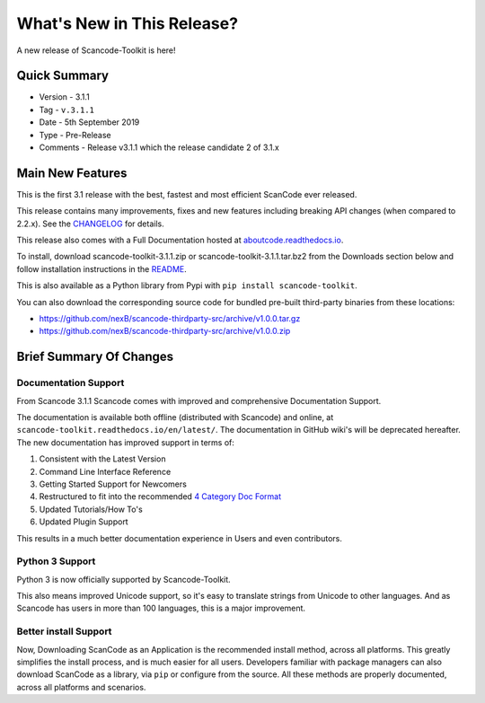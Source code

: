 .. _whats_new_this_release:

What's New in This Release?
===========================

A new release of Scancode-Toolkit is here!

Quick Summary
-------------

- Version - 3.1.1
- Tag - ``v.3.1.1``
- Date - 5th September 2019
- Type - Pre-Release
- Comments - Release v3.1.1 which the release candidate 2 of 3.1.x

Main New Features
-----------------

This is the first 3.1 release with the best, fastest and most efficient ScanCode ever released.

This release contains many improvements, fixes and new features including breaking API changes (when compared to 2.2.x). See the `CHANGELOG <https://github.com/nexB/scancode-toolkit/blob/master/CHANGELOG.rst>`_ for details.

This release also comes with a Full Documentation hosted at
`aboutcode.readthedocs.io <aboutcode.readthedocs.io/en/latest/scancode-toolkit/>`_.

To install, download scancode-toolkit-3.1.1.zip or scancode-toolkit-3.1.1.tar.bz2 from the Downloads section below and follow installation instructions in the `README <https://github.com/nexB/scancode-toolkit/blob/master/README.rst>`_.

This is also available as a Python library from Pypi with ``pip install scancode-toolkit``.

You can also download the corresponding source code for bundled pre-built third-party binaries from
these locations:

- https://github.com/nexB/scancode-thirdparty-src/archive/v1.0.0.tar.gz
- https://github.com/nexB/scancode-thirdparty-src/archive/v1.0.0.zip

Brief Summary Of Changes
------------------------

Documentation Support
^^^^^^^^^^^^^^^^^^^^^

From Scancode 3.1.1 Scancode comes with improved and comprehensive Documentation Support.

The documentation is available both offline (distributed with Scancode) and online,
at ``scancode-toolkit.readthedocs.io/en/latest/``. The documentation in GitHub wiki's will be
deprecated hereafter. The new documentation has improved support in terms of:

#. Consistent with the Latest Version
#. Command Line Interface Reference
#. Getting Started Support for Newcomers
#. Restructured to fit into the recommended `4 Category Doc Format <https://www.divio.com/blog/documentation/>`_
#. Updated Tutorials/How To's
#. Updated Plugin Support

This results in a much better documentation experience in Users and even contributors.

Python 3 Support
^^^^^^^^^^^^^^^^

Python 3 is now officially supported by Scancode-Toolkit.

This also means improved Unicode support, so it's easy to translate strings from Unicode to
other languages. And as Scancode has users in more than 100 languages, this is a major improvement.

Better install Support
^^^^^^^^^^^^^^^^^^^^^^^

Now, Downloading ScanCode as an Application is the recommended install method, across all platforms.
This greatly simplifies the install process, and is much easier for all users. Developers familiar with
package managers can also download ScanCode as a library, via ``pip`` or configure from the source. All
these methods are properly documented, across all platforms and scenarios.
